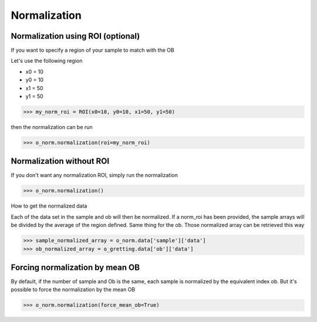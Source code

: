*************
Normalization
*************

Normalization using ROI (optional)
##################################

If you want to specify a region of your sample to match with the OB

Let's use the following region 

- x0 = 10
- y0 = 10
- x1 = 50
- y1 = 50

>>> my_norm_roi = ROI(x0=10, y0=10, x1=50, y1=50)

then the normalization can be run

>>> o_norm.normalization(roi=my_norm_roi)


Normalization without ROI
#########################

If you don't want any normalization ROI, simply run the normalization

>>> o_norm.normalization()

How to get the normalized data

Each of the data set in the sample and ob will then be normalized.
If a norm_roi has been provided, the sample arrays will be divided by the average of the 
region defined. Same thing for the ob. Those normalized array can be retrieved this way

>>> sample_normalized_array = o_norm.data['sample']['data']
>>> ob_normalized_array = o_gretting.data['ob']['data']


Forcing normalization by mean OB
################################

By default, if the number of sample and Ob is the same, each sample is normalized by the equivalent index ob. But
it's possible to force the normalization by the mean OB

>>> o_norm.normalization(force_mean_ob=True)